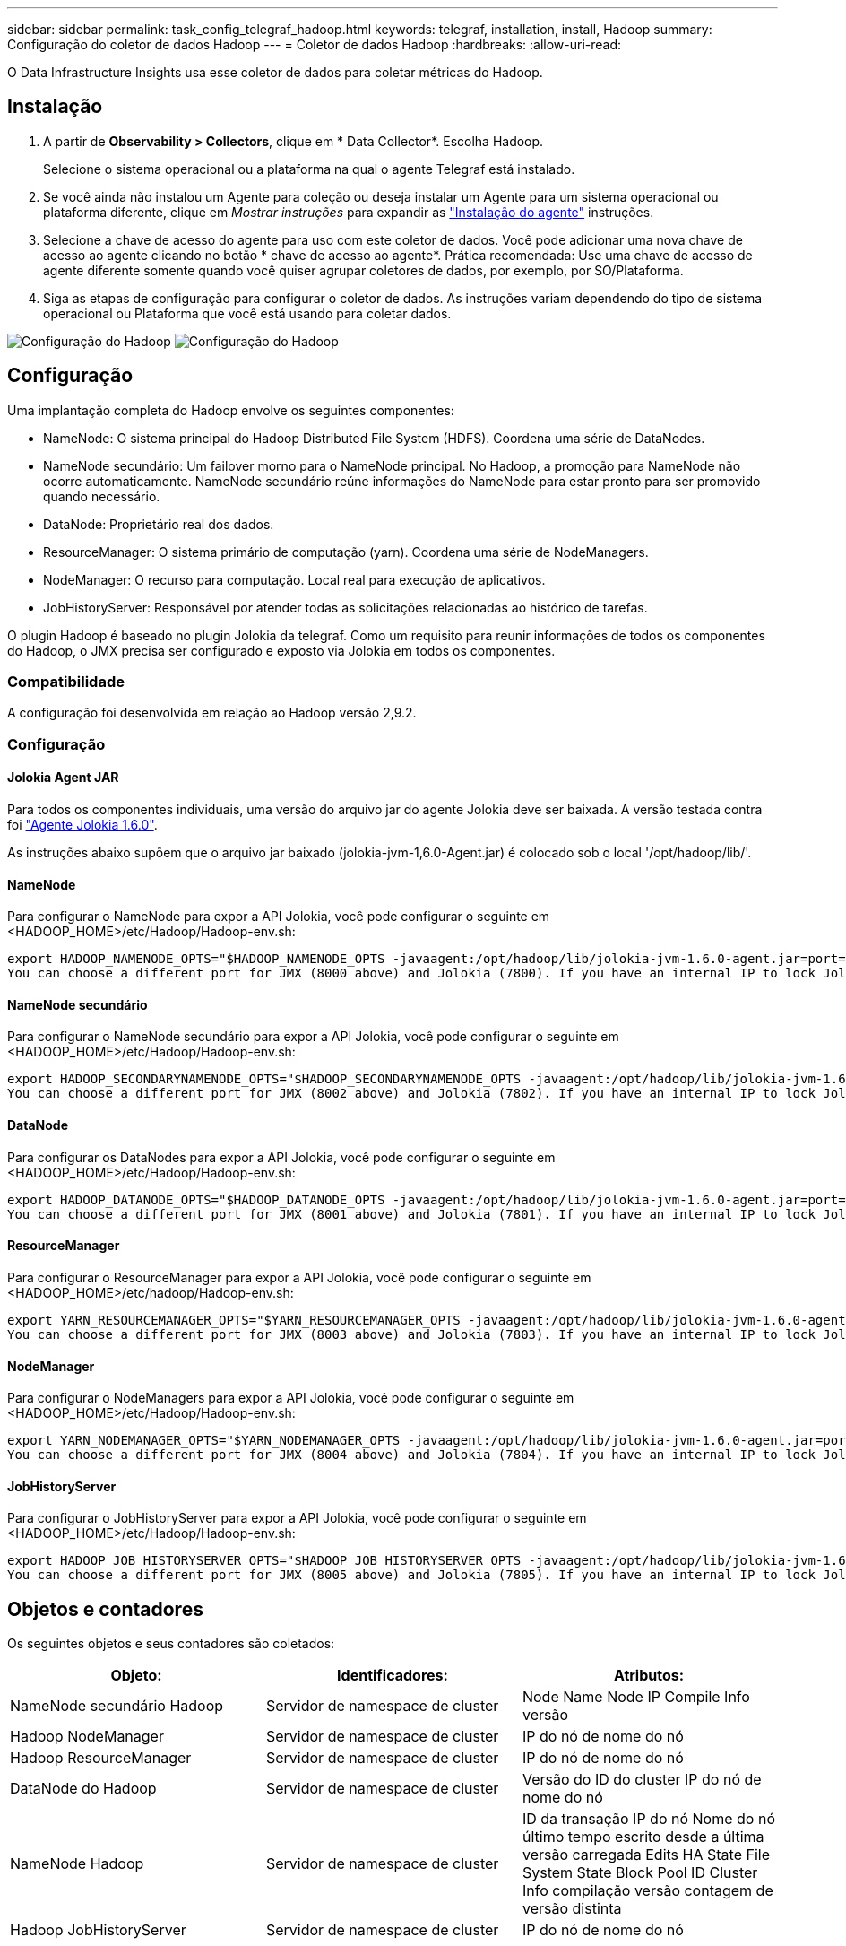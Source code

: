 ---
sidebar: sidebar 
permalink: task_config_telegraf_hadoop.html 
keywords: telegraf, installation, install, Hadoop 
summary: Configuração do coletor de dados Hadoop 
---
= Coletor de dados Hadoop
:hardbreaks:
:allow-uri-read: 


[role="lead"]
O Data Infrastructure Insights usa esse coletor de dados para coletar métricas do Hadoop.



== Instalação

. A partir de *Observability > Collectors*, clique em * Data Collector*. Escolha Hadoop.
+
Selecione o sistema operacional ou a plataforma na qual o agente Telegraf está instalado.

. Se você ainda não instalou um Agente para coleção ou deseja instalar um Agente para um sistema operacional ou plataforma diferente, clique em _Mostrar instruções_ para expandir as link:task_config_telegraf_agent.html["Instalação do agente"] instruções.
. Selecione a chave de acesso do agente para uso com este coletor de dados. Você pode adicionar uma nova chave de acesso ao agente clicando no botão * chave de acesso ao agente*. Prática recomendada: Use uma chave de acesso de agente diferente somente quando você quiser agrupar coletores de dados, por exemplo, por SO/Plataforma.
. Siga as etapas de configuração para configurar o coletor de dados. As instruções variam dependendo do tipo de sistema operacional ou Plataforma que você está usando para coletar dados.


image:HadoopDCConfigLinux-1.png["Configuração do Hadoop"] image:HadoopDCConfigLinux-2.png["Configuração do Hadoop"]



== Configuração

Uma implantação completa do Hadoop envolve os seguintes componentes:

* NameNode: O sistema principal do Hadoop Distributed File System (HDFS). Coordena uma série de DataNodes.
* NameNode secundário: Um failover morno para o NameNode principal. No Hadoop, a promoção para NameNode não ocorre automaticamente. NameNode secundário reúne informações do NameNode para estar pronto para ser promovido quando necessário.
* DataNode: Proprietário real dos dados.
* ResourceManager: O sistema primário de computação (yarn). Coordena uma série de NodeManagers.
* NodeManager: O recurso para computação. Local real para execução de aplicativos.
* JobHistoryServer: Responsável por atender todas as solicitações relacionadas ao histórico de tarefas.


O plugin Hadoop é baseado no plugin Jolokia da telegraf. Como um requisito para reunir informações de todos os componentes do Hadoop, o JMX precisa ser configurado e exposto via Jolokia em todos os componentes.



=== Compatibilidade

A configuração foi desenvolvida em relação ao Hadoop versão 2,9.2.



=== Configuração



==== Jolokia Agent JAR

Para todos os componentes individuais, uma versão do arquivo jar do agente Jolokia deve ser baixada. A versão testada contra foi link:https://jolokia.org/download.html["Agente Jolokia 1.6.0"].

As instruções abaixo supõem que o arquivo jar baixado (jolokia-jvm-1,6.0-Agent.jar) é colocado sob o local '/opt/hadoop/lib/'.



==== NameNode

Para configurar o NameNode para expor a API Jolokia, você pode configurar o seguinte em <HADOOP_HOME>/etc/Hadoop/Hadoop-env.sh:

[listing]
----
export HADOOP_NAMENODE_OPTS="$HADOOP_NAMENODE_OPTS -javaagent:/opt/hadoop/lib/jolokia-jvm-1.6.0-agent.jar=port=7800,host=0.0.0.0 -Dcom.sun.management.jmxremote -Dcom.sun.management.jmxremote.port=8000 -Dcom.sun.management.jmxremote.ssl=false -Dcom.sun.management.jmxremote.password.file=$HADOOP_HOME/conf/jmxremote.password"
You can choose a different port for JMX (8000 above) and Jolokia (7800). If you have an internal IP to lock Jolokia onto you can replace the "catch all" 0.0.0.0 by your own IP. Notice this IP needs to be accessible from the telegraf plugin. You can use the option '-Dcom.sun.management.jmxremote.authenticate=false' if you don't want to authenticate. Use at your own risk.
----


==== NameNode secundário

Para configurar o NameNode secundário para expor a API Jolokia, você pode configurar o seguinte em <HADOOP_HOME>/etc/Hadoop/Hadoop-env.sh:

[listing]
----
export HADOOP_SECONDARYNAMENODE_OPTS="$HADOOP_SECONDARYNAMENODE_OPTS -javaagent:/opt/hadoop/lib/jolokia-jvm-1.6.0-agent.jar=port=7802,host=0.0.0.0 -Dcom.sun.management.jmxremote -Dcom.sun.management.jmxremote.port=8002 -Dcom.sun.management.jmxremote.ssl=false -Dcom.sun.management.jmxremote.password.file=$HADOOP_HOME/conf/jmxremote.password"
You can choose a different port for JMX (8002 above) and Jolokia (7802). If you have an internal IP to lock Jolokia onto you can replace the "catch all" 0.0.0.0 by your own IP. Notice this IP needs to be accessible from the telegraf plugin. You can use the option '-Dcom.sun.management.jmxremote.authenticate=false' if you don't want to authenticate. Use at your own risk.
----


==== DataNode

Para configurar os DataNodes para expor a API Jolokia, você pode configurar o seguinte em <HADOOP_HOME>/etc/Hadoop/Hadoop-env.sh:

[listing]
----
export HADOOP_DATANODE_OPTS="$HADOOP_DATANODE_OPTS -javaagent:/opt/hadoop/lib/jolokia-jvm-1.6.0-agent.jar=port=7801,host=0.0.0.0 -Dcom.sun.management.jmxremote -Dcom.sun.management.jmxremote.port=8001 -Dcom.sun.management.jmxremote.ssl=false -Dcom.sun.management.jmxremote.password.file=$HADOOP_HOME/conf/jmxremote.password"
You can choose a different port for JMX (8001 above) and Jolokia (7801). If you have an internal IP to lock Jolokia onto you can replace the "catch all" 0.0.0.0 by your own IP. Notice this IP needs to be accessible from the telegraf plugin. You can use the option '-Dcom.sun.management.jmxremote.authenticate=false' if you don't want to authenticate. Use at your own risk.
----


==== ResourceManager

Para configurar o ResourceManager para expor a API Jolokia, você pode configurar o seguinte em <HADOOP_HOME>/etc/hadoop/Hadoop-env.sh:

[listing]
----
export YARN_RESOURCEMANAGER_OPTS="$YARN_RESOURCEMANAGER_OPTS -javaagent:/opt/hadoop/lib/jolokia-jvm-1.6.0-agent.jar=port=7803,host=0.0.0.0 -Dcom.sun.management.jmxremote -Dcom.sun.management.jmxremote.port=8003 -Dcom.sun.management.jmxremote.ssl=false -Dcom.sun.management.jmxremote.password.file=$HADOOP_HOME/conf/jmxremote.password"
You can choose a different port for JMX (8003 above) and Jolokia (7803). If you have an internal IP to lock Jolokia onto you can replace the "catch all" 0.0.0.0 by your own IP. Notice this IP needs to be accessible from the telegraf plugin. You can use the option '-Dcom.sun.management.jmxremote.authenticate=false' if you don't want to authenticate. Use at your own risk.
----


==== NodeManager

Para configurar o NodeManagers para expor a API Jolokia, você pode configurar o seguinte em <HADOOP_HOME>/etc/Hadoop/Hadoop-env.sh:

[listing]
----
export YARN_NODEMANAGER_OPTS="$YARN_NODEMANAGER_OPTS -javaagent:/opt/hadoop/lib/jolokia-jvm-1.6.0-agent.jar=port=7804,host=0.0.0.0 -Dcom.sun.management.jmxremote -Dcom.sun.management.jmxremote.port=8004 -Dcom.sun.management.jmxremote.ssl=false -Dcom.sun.management.jmxremote.password.file=$HADOOP_HOME/conf/jmxremote.password"
You can choose a different port for JMX (8004 above) and Jolokia (7804). If you have an internal IP to lock Jolokia onto you can replace the "catch all" 0.0.0.0 by your own IP. Notice this IP needs to be accessible from the telegraf plugin. You can use the option '-Dcom.sun.management.jmxremote.authenticate=false' if you don't want to authenticate. Use at your own risk.
----


==== JobHistoryServer

Para configurar o JobHistoryServer para expor a API Jolokia, você pode configurar o seguinte em <HADOOP_HOME>/etc/Hadoop/Hadoop-env.sh:

[listing]
----
export HADOOP_JOB_HISTORYSERVER_OPTS="$HADOOP_JOB_HISTORYSERVER_OPTS -javaagent:/opt/hadoop/lib/jolokia-jvm-1.6.0-agent.jar=port=7805,host=0.0.0.0 -Dcom.sun.management.jmxremote -Dcom.sun.management.jmxremote.port=8005 -Dcom.sun.management.jmxremote.password.file=$HADOOP_HOME/conf/jmxremote.password"
You can choose a different port for JMX (8005 above) and Jolokia (7805). If you have an internal IP to lock Jolokia onto you can replace the "catch all" 0.0.0.0 by your own IP. Notice this IP needs to be accessible from the telegraf plugin. You can use the option '-Dcom.sun.management.jmxremote.authenticate=false' if you don't want to authenticate. Use at your own risk.
----


== Objetos e contadores

Os seguintes objetos e seus contadores são coletados:

[cols="<.<,<.<,<.<"]
|===
| Objeto: | Identificadores: | Atributos: 


| NameNode secundário Hadoop | Servidor de namespace de cluster | Node Name Node IP Compile Info versão 


| Hadoop NodeManager | Servidor de namespace de cluster | IP do nó de nome do nó 


| Hadoop ResourceManager | Servidor de namespace de cluster | IP do nó de nome do nó 


| DataNode do Hadoop | Servidor de namespace de cluster | Versão do ID do cluster IP do nó de nome do nó 


| NameNode Hadoop | Servidor de namespace de cluster | ID da transação IP do nó Nome do nó último tempo escrito desde a última versão carregada Edits HA State File System State Block Pool ID Cluster Info compilação versão contagem de versão distinta 


| Hadoop JobHistoryServer | Servidor de namespace de cluster | IP do nó de nome do nó 
|===


== Solução de problemas

Informações adicionais podem ser encontradas na link:concept_requesting_support.html["Suporte"]página.
